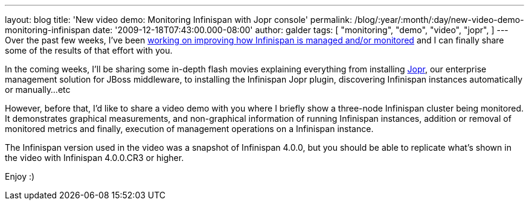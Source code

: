 ---
layout: blog
title: 'New video demo: Monitoring Infinispan with Jopr console'
permalink: /blog/:year/:month/:day/new-video-demo-monitoring-infinispan
date: '2009-12-18T07:43:00.000-08:00'
author: galder
tags: [ "monitoring",
"demo",
"video",
"jopr",
]
---
Over the past few weeks, I've been
https://jira.jboss.org/jira/secure/IssueNavigator.jspa?reset=true&&fixfor=12314279&fixfor=12314154&fixfor=12313671&pid=12310799&resolution=1&component=12312424&assigneeSelect=issue_current_user&sorter/field=issuekey&sorter/order=DESC[working
on improving how Infinispan is managed and/or monitored] and I can
finally share some of the results of that effort with you.

In the coming weeks, I'll be sharing some in-depth flash movies
explaining everything from installing http://www.jboss.org/jopr[Jopr],
our enterprise management solution for JBoss middleware, to installing
the Infinispan Jopr plugin, discovering Infinispan instances
automatically or manually...etc

However, before that, I'd like to share a video demo with you where I
briefly show a three-node Infinispan cluster being monitored. It
demonstrates graphical measurements, and non-graphical information of
running Infinispan instances, addition or removal of monitored metrics
and finally, execution of management operations on a Infinispan
instance.




The Infinispan version used in the video was a snapshot of Infinispan
4.0.0, but you should be able to replicate what's shown in the video
with Infinispan 4.0.0.CR3 or higher.

Enjoy :)
